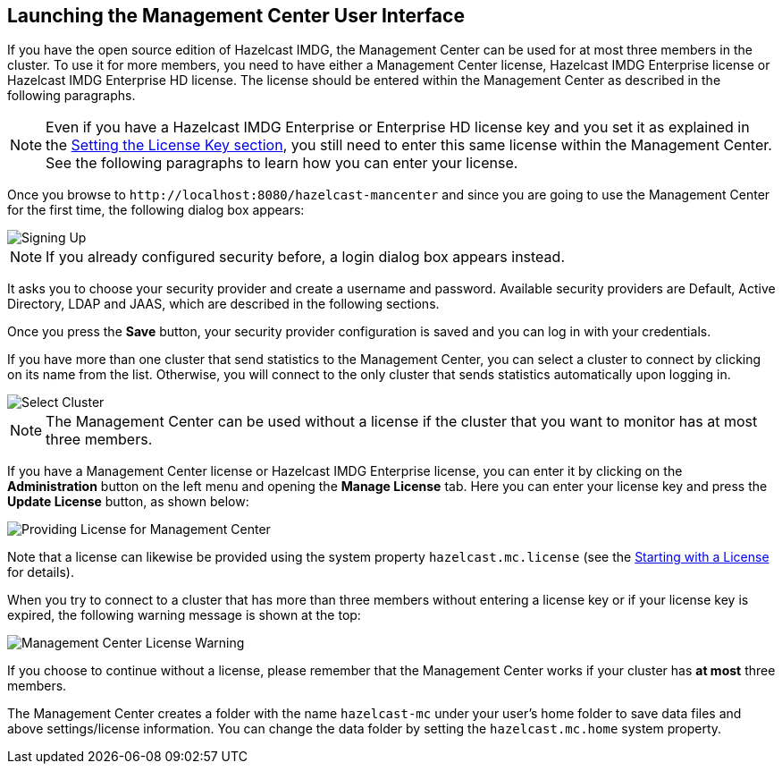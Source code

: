 

[[getting-started]]
== Launching the Management Center User Interface

If you have the open source edition of Hazelcast IMDG, the Management Center can be used
for at most three members in the cluster. To use it for more members, you need
to have either a Management Center license, Hazelcast IMDG Enterprise license or
Hazelcast IMDG Enterprise HD license. The license should be entered within the
Management Center as described in the following paragraphs.

NOTE: Even if you have a Hazelcast IMDG Enterprise or Enterprise HD license key and
you set it as explained in the http://docs.hazelcast.org/docs/latest/manual/html-single/index.html#setting-the-license-key[Setting the License Key section],
you still need to enter this same license within the Management Center.
See the following paragraphs to learn how you can enter your license.

Once you browse to `\http://localhost:8080/hazelcast-mancenter` and since
you are going to use the Management Center for the first time, the following dialog box appears:

image::ConfigureSecurity.png[alt=Signing Up,{half-width}]

NOTE: If you already configured security before, a login dialog box appears instead.

It asks you to choose your security provider and create a username and password.
Available security providers are Default, Active Directory, LDAP and JAAS, which are described in the following sections.

Once you press the **Save** button, your security provider configuration is saved
and you can log in with your credentials.

If you have more than one cluster that send statistics to the Management Center, you can
select a cluster to connect by clicking on its name from the list. Otherwise, you will
connect to the only cluster that sends statistics automatically upon logging in.

image::SelectCluster.png[alt=Select Cluster]

NOTE: The Management Center can be used without a license if the cluster that you want to monitor
has at most three members.

If you have a Management Center license or Hazelcast IMDG Enterprise license, you can enter it
by clicking on the **Administration** button on the left menu and opening the **Manage License** tab.
Here you can enter your license key and press the **Update License** button, as shown below:

image::ManageLicense.png[Providing License for Management Center]

Note that a license can likewise be provided using the system property
`hazelcast.mc.license` (see the <<starting-with-a-license, Starting with a License>> for details).

When you try to connect to a cluster that has more than three members without entering a license
key or if your license key is expired, the following warning message is shown at the top:

image::NodeLimitExceeded.png[Management Center License Warning]

If you choose to continue without a license, please remember that the Management Center
works if your cluster has **at most** three members.

The Management Center creates a folder with the name `hazelcast-mc` under your user's home
folder to save data files and above settings/license information. You can change the data
folder by setting the `hazelcast.mc.home` system property.

